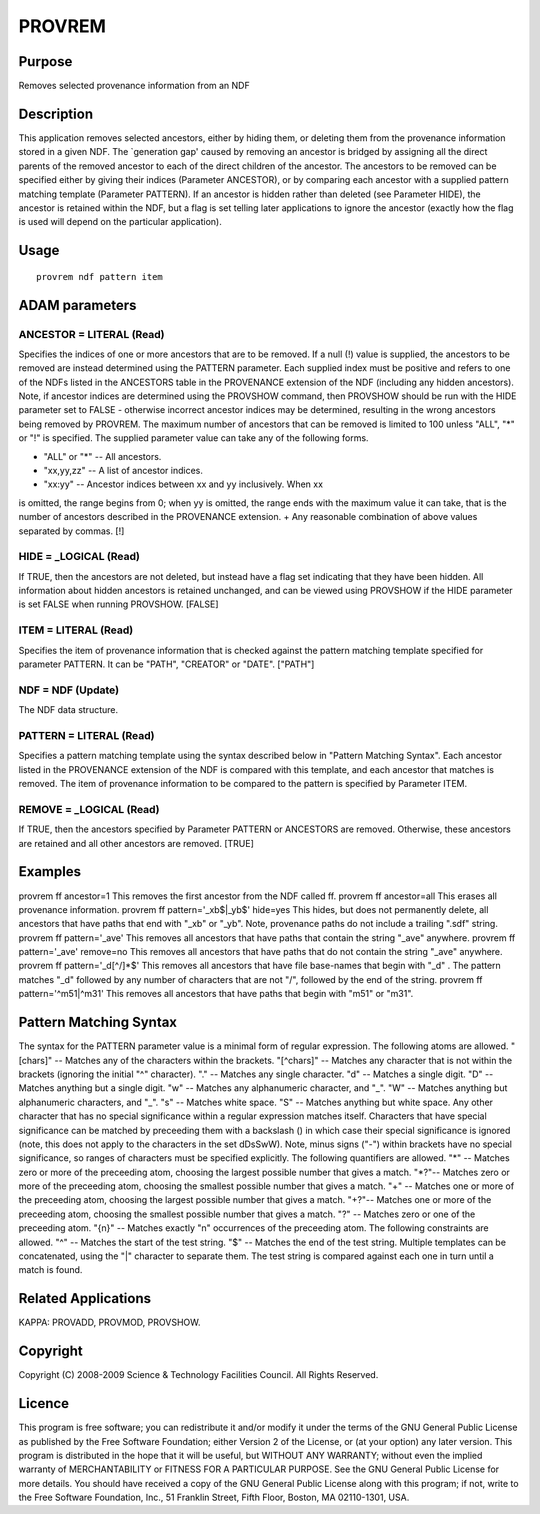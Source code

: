 

PROVREM
=======


Purpose
~~~~~~~
Removes selected provenance information from an NDF


Description
~~~~~~~~~~~
This application removes selected ancestors, either by hiding them, or
deleting them from the provenance information stored in a given NDF.
The `generation gap' caused by removing an ancestor is bridged by
assigning all the direct parents of the removed ancestor to each of
the direct children of the ancestor.
The ancestors to be removed can be specified either by giving their
indices (Parameter ANCESTOR), or by comparing each ancestor with a
supplied pattern matching template (Parameter PATTERN).
If an ancestor is hidden rather than deleted (see Parameter HIDE), the
ancestor is retained within the NDF, but a flag is set telling later
applications to ignore the ancestor (exactly how the flag is used will
depend on the particular application).


Usage
~~~~~


::

    
       provrem ndf pattern item
       



ADAM parameters
~~~~~~~~~~~~~~~



ANCESTOR = LITERAL (Read)
`````````````````````````
Specifies the indices of one or more ancestors that are to be removed.
If a null (!) value is supplied, the ancestors to be removed are
instead determined using the PATTERN parameter. Each supplied index
must be positive and refers to one of the NDFs listed in the ANCESTORS
table in the PROVENANCE extension of the NDF (including any hidden
ancestors). Note, if ancestor indices are determined using the
PROVSHOW command, then PROVSHOW should be run with the HIDE parameter
set to FALSE - otherwise incorrect ancestor indices may be determined,
resulting in the wrong ancestors being removed by PROVREM.
The maximum number of ancestors that can be removed is limited to 100
unless "ALL", "*" or "!" is specified. The supplied parameter value
can take any of the following forms.


+ "ALL" or "*" -- All ancestors.
+ "xx,yy,zz" -- A list of ancestor indices.
+ "xx:yy" -- Ancestor indices between xx and yy inclusively. When xx
is omitted, the range begins from 0; when yy is omitted, the range
ends with the maximum value it can take, that is the number of
ancestors described in the PROVENANCE extension.
+ Any reasonable combination of above values separated by commas. [!]





HIDE = _LOGICAL (Read)
``````````````````````
If TRUE, then the ancestors are not deleted, but instead have a flag
set indicating that they have been hidden. All information about
hidden ancestors is retained unchanged, and can be viewed using
PROVSHOW if the HIDE parameter is set FALSE when running PROVSHOW.
[FALSE]



ITEM = LITERAL (Read)
`````````````````````
Specifies the item of provenance information that is checked against
the pattern matching template specified for parameter PATTERN. It can
be "PATH", "CREATOR" or "DATE". ["PATH"]



NDF = NDF (Update)
``````````````````
The NDF data structure.



PATTERN = LITERAL (Read)
````````````````````````
Specifies a pattern matching template using the syntax described below
in "Pattern Matching Syntax". Each ancestor listed in the PROVENANCE
extension of the NDF is compared with this template, and each ancestor
that matches is removed. The item of provenance information to be
compared to the pattern is specified by Parameter ITEM.



REMOVE = _LOGICAL (Read)
````````````````````````
If TRUE, then the ancestors specified by Parameter PATTERN or
ANCESTORS are removed. Otherwise, these ancestors are retained and all
other ancestors are removed. [TRUE]



Examples
~~~~~~~~
provrem ff ancestor=1
This removes the first ancestor from the NDF called ff.
provrem ff ancestor=all
This erases all provenance information.
provrem ff pattern='_xb$|_yb$' hide=yes
This hides, but does not permanently delete, all ancestors that have
paths that end with "_xb" or "_yb". Note, provenance paths do not
include a trailing ".sdf" string.
provrem ff pattern='_ave'
This removes all ancestors that have paths that contain the string
"_ave" anywhere.
provrem ff pattern='_ave' remove=no
This removes all ancestors that have paths that do not contain the
string "_ave" anywhere.
provrem ff pattern='_d[^/]*$'
This removes all ancestors that have file base-names that begin with
"_d" . The pattern matches "_d" followed by any number of characters
that are not "/", followed by the end of the string.
provrem ff pattern='^m51|^m31'
This removes all ancestors that have paths that begin with "m51" or
"m31".



Pattern Matching Syntax
~~~~~~~~~~~~~~~~~~~~~~~
The syntax for the PATTERN parameter value is a minimal form of
regular expression. The following atoms are allowed.
"[chars]" -- Matches any of the characters within the brackets.
"[^chars]" -- Matches any character that is not within the brackets
(ignoring the initial "^" character). "." -- Matches any single
character. "\d" -- Matches a single digit. "\D" -- Matches anything
but a single digit. "\w" -- Matches any alphanumeric character, and
"_". "\W" -- Matches anything but alphanumeric characters, and "_".
"\s" -- Matches white space. "\S" -- Matches anything but white space.
Any other character that has no special significance within a regular
expression matches itself. Characters that have special significance
can be matched by preceeding them with a backslash (\) in which case
their special significance is ignored (note, this does not apply to
the characters in the set dDsSwW).
Note, minus signs ("-") within brackets have no special significance,
so ranges of characters must be specified explicitly.
The following quantifiers are allowed.
"*" -- Matches zero or more of the preceeding atom, choosing the
largest possible number that gives a match. "*?"-- Matches zero or
more of the preceeding atom, choosing the smallest possible number
that gives a match. "+" -- Matches one or more of the preceeding atom,
choosing the largest possible number that gives a match. "+?"--
Matches one or more of the preceeding atom, choosing the smallest
possible number that gives a match. "?" -- Matches zero or one of the
preceeding atom. "{n}" -- Matches exactly "n" occurrences of the
preceeding atom.
The following constraints are allowed.
"^" -- Matches the start of the test string. "$" -- Matches the end of
the test string.
Multiple templates can be concatenated, using the "|" character to
separate them. The test string is compared against each one in turn
until a match is found.


Related Applications
~~~~~~~~~~~~~~~~~~~~
KAPPA: PROVADD, PROVMOD, PROVSHOW.


Copyright
~~~~~~~~~
Copyright (C) 2008-2009 Science & Technology Facilities Council. All
Rights Reserved.


Licence
~~~~~~~
This program is free software; you can redistribute it and/or modify
it under the terms of the GNU General Public License as published by
the Free Software Foundation; either Version 2 of the License, or (at
your option) any later version.
This program is distributed in the hope that it will be useful, but
WITHOUT ANY WARRANTY; without even the implied warranty of
MERCHANTABILITY or FITNESS FOR A PARTICULAR PURPOSE. See the GNU
General Public License for more details.
You should have received a copy of the GNU General Public License
along with this program; if not, write to the Free Software
Foundation, Inc., 51 Franklin Street, Fifth Floor, Boston, MA
02110-1301, USA.


